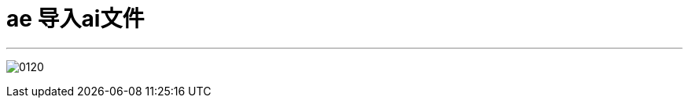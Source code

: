 
= ae 导入ai文件
:toc: left
:toclevels: 3
:sectnums:
:stylesheet: myAdocCss.css


'''

image:img/0120.png[,]

